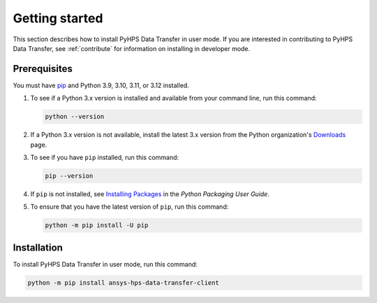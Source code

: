 .. _getting_started:

Getting started
===============

This section describes how to install PyHPS Data Transfer in user mode. If you are interested in contributing
to PyHPS Data Transfer, see :ref:`contribute` for information on installing in developer mode.

Prerequisites
-------------

You must have pip_ and Python 3.9, 3.10, 3.11, or 3.12 installed.

#. To see if a Python 3.x version is installed and available from your command line,
   run this command:

   .. code::

       python --version

#. If a Python 3.x version is not available, install the latest 3.x version from the
   Python organization's `Downloads <https://www.python.org/downloads/>`_ page.

#. To see if you have ``pip`` installed, run this command:

   .. code::

       pip --version

#. If ``pip`` is not installed, see `Installing Packages <https://packaging.python.org/tutorials/installing-packages/>`_
   in the *Python Packaging User Guide*.

#. To ensure that you have the latest version of ``pip``, run this command:

   .. code::

       python -m pip install -U pip


Installation
------------

To install PyHPS Data Transfer in user mode, run this command:

.. code:: bash

    python -m pip install ansys-hps-data-transfer-client

.. LINKS AND REFERENCES
.. _pip: https://pypi.org/project/pip/